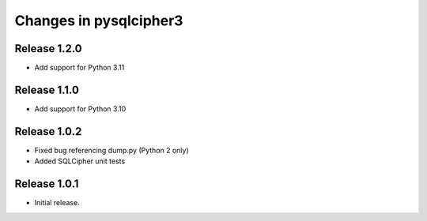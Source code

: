 =======================
Changes in pysqlcipher3
=======================
Release 1.2.0
-------------
* Add support for Python 3.11

Release 1.1.0
-------------
* Add support for Python 3.10

Release 1.0.2
-------------
* Fixed bug referencing dump.py (Python 2 only)
* Added SQLCipher unit tests

Release 1.0.1
-------------
* Initial release.
